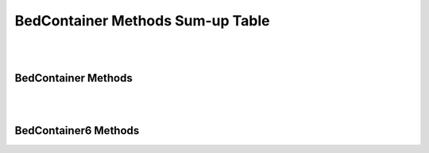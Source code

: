 BedContainer Methods Sum-up Table
==================================

|
|

BedContainer Methods
^^^^^^^^^^^^^^^^^^^^

.. csv-table::
   :file: BedContainer_SumUpTable_BedContainer.csv
   :widths: 30, 50, 20
   :header-rows: 1

|
|

BedContainer6 Methods
^^^^^^^^^^^^^^^^^^^^^

.. csv-table::
   :file: BedContainer_SumUpTable_BedContainer6.csv
   :widths: 30, 50, 20
   :header-rows: 1